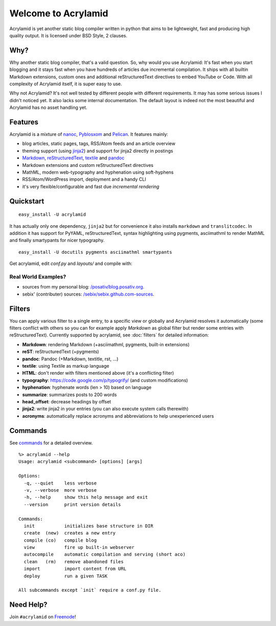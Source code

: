 Welcome to Acrylamid
====================

Acrylamid is yet another static blog compiler written in python that aims to
be lightweight, fast and producing high quality output. It is licensed under
BSD Style, 2 clauses.

Why?
----

Why another static blog compiler, that's a valid question. So, why would you
use Acrylamid: It's fast when you start blogging and it stays fast when you
have hundreds of articles due incremental compilation. It ships with all
builtin Markdown extensions, custom ones and additional reStructuredText
directives to embed YouTube or Code. With all complexity of Acrylamid itself,
it is super easy to use.

Why not Acrylamid? It's not well tested by different people with different
requirements. It may has some serious issues I didn't noticed yet. It also
lacks some internal documentation. The default layout is indeed not the most
beautiful and Acrylamid has no asset handling yet.

Features
--------

Acrylamid is a mixture of `nanoc <http://nanoc.stoneship.org/>`_, `Pyblosxom
<http://pyblosxom.bluesock.org/>`_ and `Pelican <http://pelican.notmyidea.org/>`_. It
features mainly:

- blog articles, static pages, tags, RSS/Atom feeds and an article overview
- theming support (using jinja2_) and support for jinja2 directly in postings
- Markdown_, reStructuredText_, textile_ and pandoc_
- Markdown extensions and custom reStructuredText directives
- MathML, modern web-typography and hyphenation using soft-hyphens
- RSS/Atom/WordPress import, deployment and a handy CLI
- it's very flexible/configurable and fast due *incremental rendering*

.. _jinja2: http://jinja.pocoo.org/
.. _Markdown: http://daringfireball.net/projects/markdown/
.. _reStructuredText: http://docutils.sourceforge.net/rst.html
.. _textile: https://en.wikipedia.org/wiki/Textile_%28markup_language%29
.. _pandoc: http://johnmacfarlane.net/pandoc/
.. _AsciiMathML: http://www1.chapman.edu/~jipsen/mathml/asciimath.html

Quickstart
----------

::

    easy_install -U acrylamid

It has actually only one dependency, ``jinja2`` but for convenience it also
installs ``markdown`` and ``translitcodec``. In addition it has support for
PyYAML, reStructuredText, syntax highlighting using pygments, asciimathml
to render MathML and finally smartypants for nicer typography.

::

    easy_install -U docutils pygments asciimathml smartypants

Get acrylamid, edit *conf.py* and *layouts/* and compile with:

.. raw:: html

    <pre>
    $ acrylamid init myblog
      <span style="font-weight: bold; color: #00aa00">   create</span>  tutorial/output/conf.py
        ...
    $ cd myblog/
    $ acrylamid compile && acrylamid view
       <span class="ansi1 ansi32">   create</span>  [0.06s] output/articles/index.html
       <span class="ansi1 ansi32">   create</span>  [0.44s] output/2012/die-verwandlung/index.html
       <span class="ansi1 ansi32">   create</span>  [0.00s] output/index.html
       <span class="ansi1 ansi32">   create</span>  [0.00s] output/tag/die-verwandlung/index.html
       <span class="ansi1 ansi32">   create</span>  [0.00s] output/tag/franz-kafka/index.html
       <span class="ansi1 ansi32">   create</span>  [0.03s] output/atom/index.html
       <span class="ansi1 ansi32">   create</span>  [0.03s] output/rss/index.html
       <span class="ansi1 ansi32">   create</span>  [0.00s] output/sitemap.xml
    Blog compiled in 0.61s
     * Running on http://127.0.0.1:8000/
    </pre>


Real World Examples?
********************

- sources from my personal blog:
  `/posativ/blog.posativ.org <https://github.com/posativ/blog.posativ.org/>`_.
- sebix' (contributer) sources: `/sebix/sebix.github.com-sources <https://github.com/sebix/sebix.github.com-sources>`_.


Filters
-------

You can apply various filter to a single entry, to a specific view or globally
and Acrylamid resolves it automatically (some filters conflict with others so
you can for example apply *Markdown* as global filter but render some entries
with reStructuredText). Currently supported by acrylamid, see :doc:`filters`
for detailed information:

- **Markdown**: rendering Markdown (+asciimathml, pygments, built-in extensions)
- **reST**: reStructuredText (+pygments)
- **pandoc**: Pandoc (+Markdown, textitle, rst, ...)
- **textile**: using Textile as markup language
- **HTML**: don't render with filters mentioned above (it's a conflicting filter)

- **typography**: https://code.google.com/p/typogrify/ (and custom modifications)
- **hyphenation**: hyphenate words (len > 10) based on language
- **summarize**: summarizes posts to 200 words

- **head_offset**: decrease headings by offset
- **jinja2**: write jinja2 in your entries (you can also execute system calls therewith)
- **acronyms**: automatically replace acronyms and abbreviations to help unexperienced users


Commands
--------

See `commands <https://posativ.org/acrylamid/commands.html>`_ for a detailed overview.

::

    %> acrylamid --help
    Usage: acrylamid <subcommand> [options] [args]

    Options:
      -q, --quiet    less verbose
      -v, --verbose  more verbose
      -h, --help     show this help message and exit
      --version      print version details

    Commands:
      init           initializes base structure in DIR
      create  (new)  creates a new entry
      compile (co)   compile blog
      view           fire up built-in webserver
      autocompile    automatic compilation and serving (short aco)
      clean   (rm)   remove abandoned files
      import         import content from URL
      deploy         run a given TASK

    All subcommands except `init` require a conf.py file.

Need Help?
----------

Join ``#acrylamid`` on Freenode_!

.. _Freenode: http://freenode.net/
